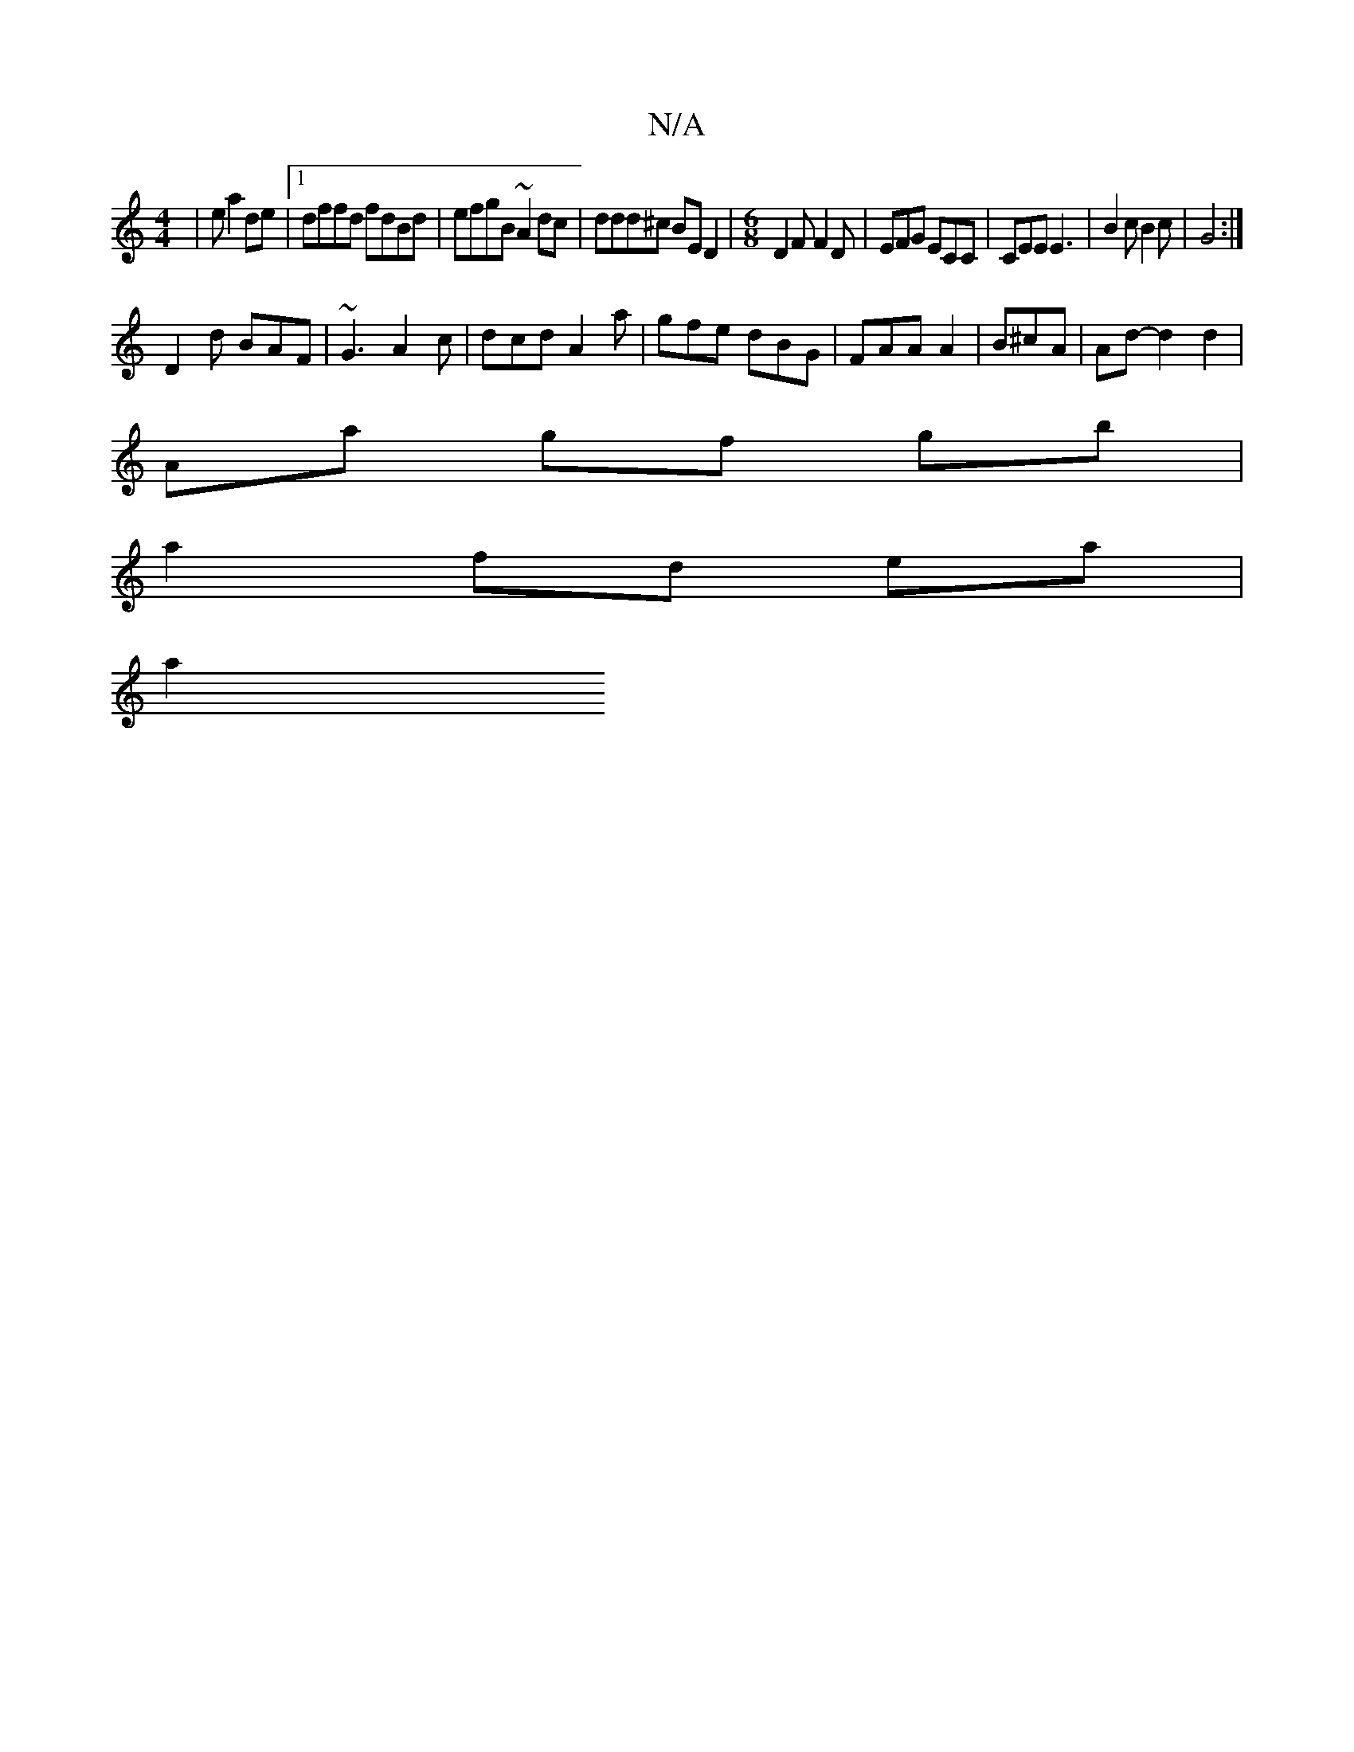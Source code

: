 X:1
T:N/A
M:4/4
R:N/A
K:Cmajor
| e a2 de |[1 dffd fdBd| efgB ~A2dc | ddd^c BE D2 | [M:6/8] D2F F2D | EFG ECC | CEE E3 | B2 c B2 c | G4 :|
D2d BAF | ~G3 A2 c | dcd A2a | gfe dBG | FAA A2 | B^cA | Ad- d2 d2 |
Aa gf gb |
a2 fd ea |
a2